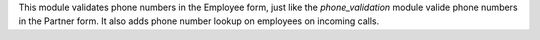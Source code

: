 This module validates phone numbers in the Employee form, just like the *phone_validation*
module valide phone numbers in the Partner form. It also adds phone number lookup on employees on incoming calls.
